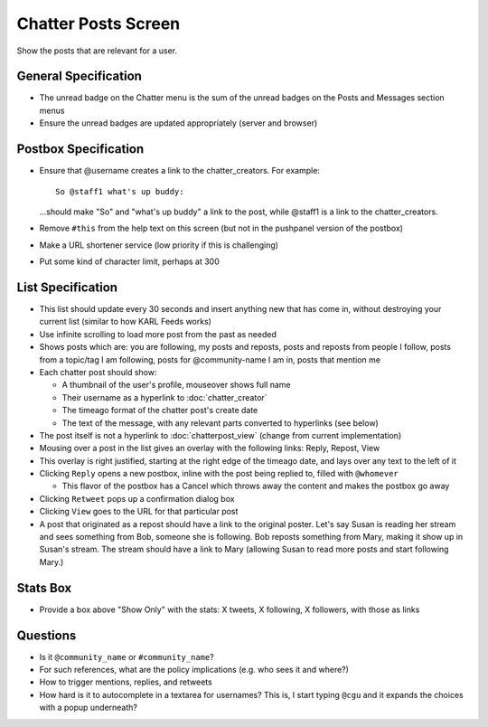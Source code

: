 ====================
Chatter Posts Screen
====================

Show the posts that are relevant for a user.

.. image:: https://agendaless.mybalsamiq.com/projects/karl/Chatter+Posts.png
   :width: 904px
   :height: 713px

General Specification
=====================

- The unread badge on the Chatter menu is the sum of the unread badges
  on the Posts and Messages section menus

- Ensure the unread badges are updated appropriately (server and
  browser)

Postbox Specification
=====================

- Ensure that @username creates a link to the chatter_creators. For
  example::

    So @staff1 what's up buddy:

  ...should make "So" and "what's up buddy" a link to the post,
  while @staff1 is a link to the chatter_creators.

- Remove ``#this`` from the help text on this screen (but not in the
  pushpanel version of the postbox)

- Make a URL shortener service (low priority if this is challenging)

- Put some kind of character limit, perhaps at 300

List Specification
==================

- This list should update every 30 seconds and insert anything new that
  has come in, without destroying your current list (similar to how KARL
  Feeds works)

- Use infinite scrolling to load more post from the past as needed

- Shows posts which are: you are following, my posts and reposts,
  posts and reposts from people I follow, posts from a topic/tag I
  am following, posts for @community-name I am in, posts that mention me

- Each chatter post should show:

  - A thumbnail of the user's profile, mouseover shows full name

  - Their username as a hyperlink to :doc:`chatter_creator`

  - The timeago format of the chatter post's create date

  - The text of the message, with any relevant parts converted to
    hyperlinks (see below)

- The post itself is not a hyperlink to :doc:`chatterpost_view` (change
  from current implementation)

- Mousing over a post in the list gives an overlay with the following
  links: Reply, Repost, View

- This overlay is right justified, starting at the right edge of the
  timeago date, and lays over any text to the left of it

- Clicking ``Reply`` opens a new postbox, inline with the post being
  replied to, filled with ``@whomever``

  - This flavor of the postbox has a Cancel which throws away the
    content and makes the postbox go away

- Clicking ``Retweet`` pops up a confirmation dialog box

- Clicking ``View`` goes to the URL for that particular post

- A post that originated as a repost should have a link to the original
  poster. Let's say Susan is reading her stream and sees something from
  Bob, someone she is following. Bob reposts something from Mary,
  making it show up in Susan's stream. The stream should have a link to
  Mary (allowing Susan to read more posts and start following Mary.)

Stats Box
=========

- Provide a box above "Show Only" with the  stats: X tweets,
  X following, X followers, with those as links

Questions
=========

- Is it ``@community_name`` or ``#community_name``?

- For such references, what are the policy implications (e.g. who sees
  it and where?)

- How to trigger mentions, replies, and retweets

- How hard is it to autocomplete in a textarea for usernames? This is,
  I start typing ``@cgu`` and it expands the choices with a popup
  underneath?
